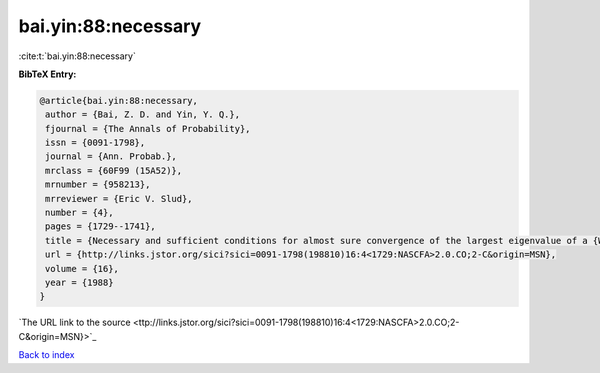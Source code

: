 bai.yin:88:necessary
====================

:cite:t:`bai.yin:88:necessary`

**BibTeX Entry:**

.. code-block:: bibtex

   @article{bai.yin:88:necessary,
    author = {Bai, Z. D. and Yin, Y. Q.},
    fjournal = {The Annals of Probability},
    issn = {0091-1798},
    journal = {Ann. Probab.},
    mrclass = {60F99 (15A52)},
    mrnumber = {958213},
    mrreviewer = {Eric V. Slud},
    number = {4},
    pages = {1729--1741},
    title = {Necessary and sufficient conditions for almost sure convergence of the largest eigenvalue of a {W}igner matrix},
    url = {http://links.jstor.org/sici?sici=0091-1798(198810)16:4<1729:NASCFA>2.0.CO;2-C&origin=MSN},
    volume = {16},
    year = {1988}
   }
`The URL link to the source <ttp://links.jstor.org/sici?sici=0091-1798(198810)16:4<1729:NASCFA>2.0.CO;2-C&origin=MSN}>`_


`Back to index <../By-Cite-Keys.html>`_
